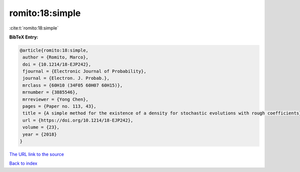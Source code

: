romito:18:simple
================

:cite:t:`romito:18:simple`

**BibTeX Entry:**

.. code-block:: bibtex

   @article{romito:18:simple,
    author = {Romito, Marco},
    doi = {10.1214/18-EJP242},
    fjournal = {Electronic Journal of Probability},
    journal = {Electron. J. Probab.},
    mrclass = {60H10 (34F05 60H07 60H15)},
    mrnumber = {3885546},
    mrreviewer = {Yong Chen},
    pages = {Paper no. 113, 43},
    title = {A simple method for the existence of a density for stochastic evolutions with rough coefficients},
    url = {https://doi.org/10.1214/18-EJP242},
    volume = {23},
    year = {2018}
   }
`The URL link to the source <ttps://doi.org/10.1214/18-EJP242}>`_


`Back to index <../By-Cite-Keys.html>`_
